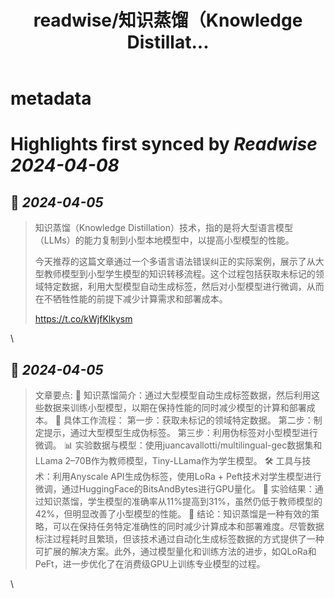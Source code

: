:PROPERTIES:
:title: readwise/知识蒸馏（Knowledge Distillat...
:END:


* metadata
:PROPERTIES:
:author: [[glow1n on Twitter]]
:full-title: "知识蒸馏（Knowledge Distillat..."
:category: [[tweets]]
:url: https://twitter.com/glow1n/status/1775896316398428404
:image-url: https://pbs.twimg.com/profile_images/790060654501634048/nAw4t1Zp.jpg
:END:

* Highlights first synced by [[Readwise]] [[2024-04-08]]
** 📌 [[2024-04-05]]
#+BEGIN_QUOTE
知识蒸馏（Knowledge Distillation）技术，指的是将大型语言模型（LLMs）的能力复制到小型本地模型中，以提高小型模型的性能。

今天推荐的这篇文章通过一个多语言语法错误纠正的实际案例，展示了从大型教师模型到小型学生模型的知识转移流程。这个过程包括获取未标记的领域特定数据，利用大型模型自动生成标签，然后对小型模型进行微调，从而在不牺牲性能的前提下减少计算需求和部署成本。

https://t.co/kWjfKlkysm 
#+END_QUOTE\
** 📌 [[2024-04-05]]
#+BEGIN_QUOTE
文章要点:
🚀 知识蒸馏简介：通过大型模型自动生成标签数据，然后利用这些数据来训练小型模型，以期在保持性能的同时减少模型的计算和部署成本。
🔧 具体工作流程：
第一步：获取未标记的领域特定数据。
第二步：制定提示，通过大型模型生成伪标签。
第三步：利用伪标签对小型模型进行微调。
📊 实验数据与模型：使用juancavallotti/multilingual-gec数据集和LLama 2–70B作为教师模型，Tiny-LLama作为学生模型。
🛠 工具与技术：利用Anyscale API生成伪标签，使用LoRa + Peft技术对学生模型进行微调，通过HuggingFace的BitsAndBytes进行GPU量化。
📝 实验结果：通过知识蒸馏，学生模型的准确率从11%提高到31%，虽然仍低于教师模型的42%，但明显改善了小型模型的性能。
🎯 结论：知识蒸馏是一种有效的策略，可以在保持任务特定准确性的同时减少计算成本和部署难度。尽管数据标注过程耗时且繁琐，但该技术通过自动化生成标签数据的方式提供了一种可扩展的解决方案。此外，通过模型量化和训练方法的进步，如QLoRa和PeFt，进一步优化了在消费级GPU上训练专业模型的过程。 
#+END_QUOTE\
